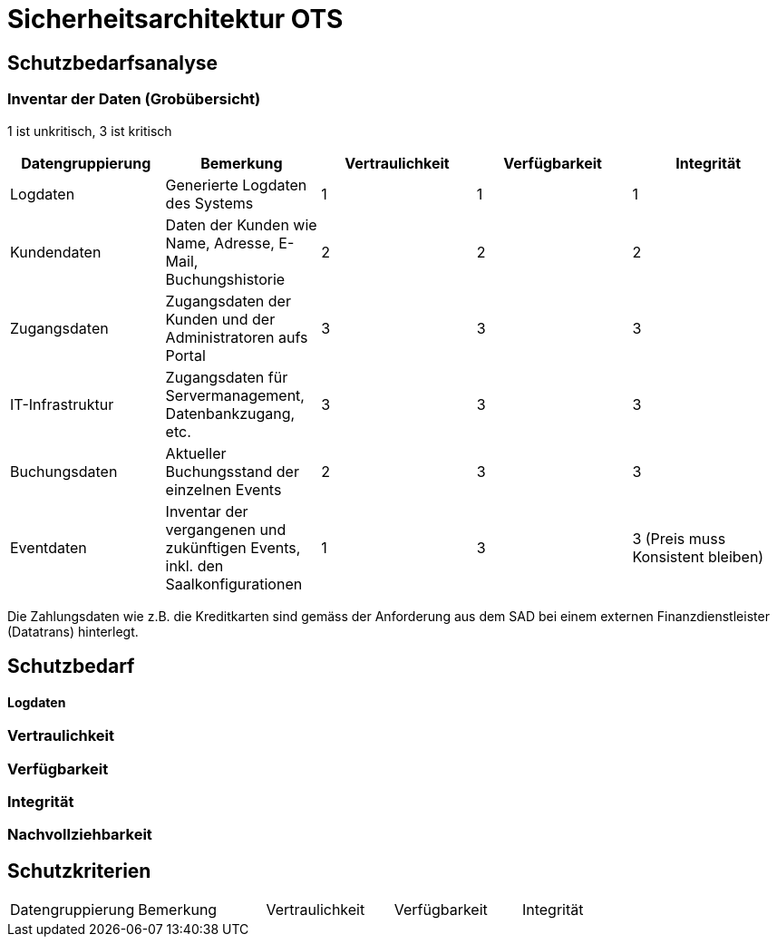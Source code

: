 = Sicherheitsarchitektur OTS

== Schutzbedarfsanalyse

=== Inventar der Daten (Grobübersicht)

1 ist unkritisch, 3 ist kritisch

|===
| Datengruppierung | Bemerkung | Vertraulichkeit | Verfügbarkeit | Integrität

| Logdaten
| Generierte Logdaten des Systems
| 1
| 1
| 1

| Kundendaten
| Daten der Kunden wie Name, Adresse, E-Mail, Buchungshistorie
| 2
| 2
| 2


| Zugangsdaten
| Zugangsdaten der Kunden und der Administratoren aufs Portal
| 3
| 3
| 3

| IT-Infrastruktur
| Zugangsdaten für Servermanagement, Datenbankzugang, etc.
| 3
| 3
| 3

| Buchungsdaten
| Aktueller Buchungsstand der einzelnen Events
| 2
| 3
| 3

| Eventdaten
| Inventar der vergangenen und zukünftigen Events, inkl. den Saalkonfigurationen
| 1
| 3
| 3 (Preis muss Konsistent bleiben)

|===

Die Zahlungsdaten wie z.B. die Kreditkarten sind gemäss der Anforderung aus dem SAD bei einem externen Finanzdienstleister
 (Datatrans) hinterlegt.

== Schutzbedarf

==== Logdaten

=== Vertraulichkeit

=== Verfügbarkeit

=== Integrität

=== Nachvollziehbarkeit

== Schutzkriterien

|===
| Datengruppierung | Bemerkung | Vertraulichkeit | Verfügbarkeit | Integrität
| Vertraulichkeit
|===


